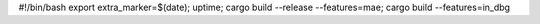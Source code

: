 #!/bin/bash
export extra_marker=$(date); uptime; cargo build --release --features=mae; cargo build --features=in_dbg
